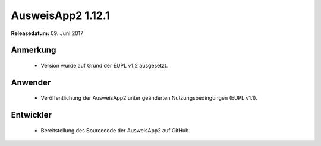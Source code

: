 AusweisApp2 1.12.1
^^^^^^^^^^^^^^^^^^

**Releasedatum:** 09. Juni 2017



Anmerkung
"""""""""
  - Version wurde auf Grund der EUPL v1.2 ausgesetzt.



Anwender
""""""""
  - Veröffentlichung der AusweisApp2 unter geänderten
    Nutzungsbedingungen (EUPL v1.1).



Entwickler
""""""""""
  - Bereitstellung des Sourcecode der AusweisApp2 auf GitHub.
